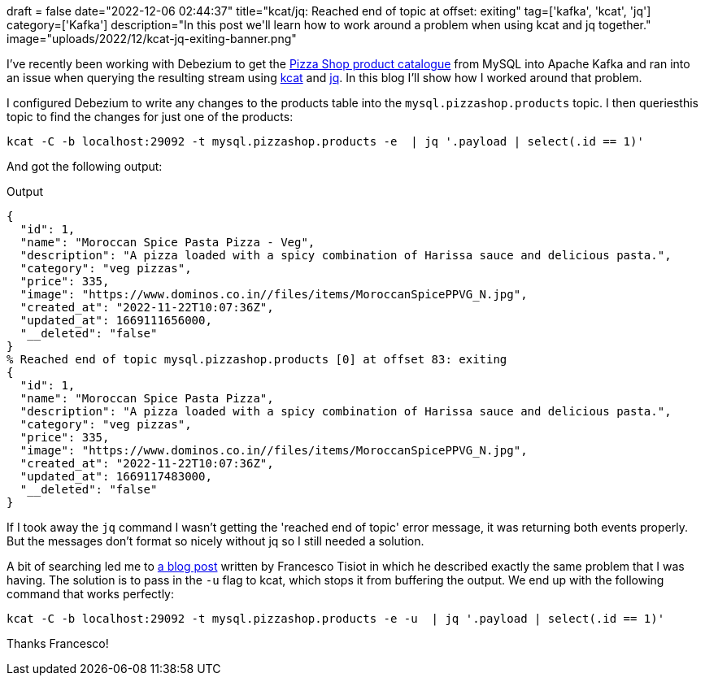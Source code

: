 +++
draft = false
date="2022-12-06 02:44:37"
title="kcat/jq: Reached end of topic at offset: exiting"
tag=['kafka', 'kcat', 'jq']
category=['Kafka']
description="In this post we'll learn how to work around a problem when using kcat and jq together."
image="uploads/2022/12/kcat-jq-exiting-banner.png"
+++
 
I've recently been working with Debezium to get the https://dev.startree.ai/docs/pinot/demo-apps/pizza-shop[Pizza Shop product catalogue^] from MySQL into Apache Kafka and ran into an issue when querying the resulting stream using https://docs.confluent.io/platform/current/app-development/kafkacat-usage.html[kcat^] and https://stedolan.github.io/jq/[jq^].
In this blog I'll show how I worked around that problem.

I configured Debezium to write any changes to the products table into the `mysql.pizzashop.products` topic. 
I then queriesthis topic to find the changes for just one of the products:

[source, bash]
----
kcat -C -b localhost:29092 -t mysql.pizzashop.products -e  | jq '.payload | select(.id == 1)'
----

And got the following output:

.Output
[source, bash]
----
{
  "id": 1,
  "name": "Moroccan Spice Pasta Pizza - Veg",
  "description": "A pizza loaded with a spicy combination of Harissa sauce and delicious pasta.",
  "category": "veg pizzas",
  "price": 335,
  "image": "https://www.dominos.co.in//files/items/MoroccanSpicePPVG_N.jpg",
  "created_at": "2022-11-22T10:07:36Z",
  "updated_at": 1669111656000,
  "__deleted": "false"
}
% Reached end of topic mysql.pizzashop.products [0] at offset 83: exiting
{
  "id": 1,
  "name": "Moroccan Spice Pasta Pizza",
  "description": "A pizza loaded with a spicy combination of Harissa sauce and delicious pasta.",
  "category": "veg pizzas",
  "price": 335,
  "image": "https://www.dominos.co.in//files/items/MoroccanSpicePPVG_N.jpg",
  "created_at": "2022-11-22T10:07:36Z",
  "updated_at": 1669117483000,
  "__deleted": "false"
}
----

If I took away the `jq` command I wasn't getting the 'reached end of topic' error message, it was returning both events properly.
But the messages don't format so nicely without jq so I still needed a solution.

A bit of searching led me to https://ftisiot.net/posts/jq-kcat-consumer/[a blog post^] written by Francesco Tisiot in which he described exactly the same problem that I was having.
The solution is to pass in the `-u` flag to kcat, which stops it from buffering the output.
We end up with the following command that works perfectly:

[source, bash]
----
kcat -C -b localhost:29092 -t mysql.pizzashop.products -e -u  | jq '.payload | select(.id == 1)'
----

Thanks Francesco!